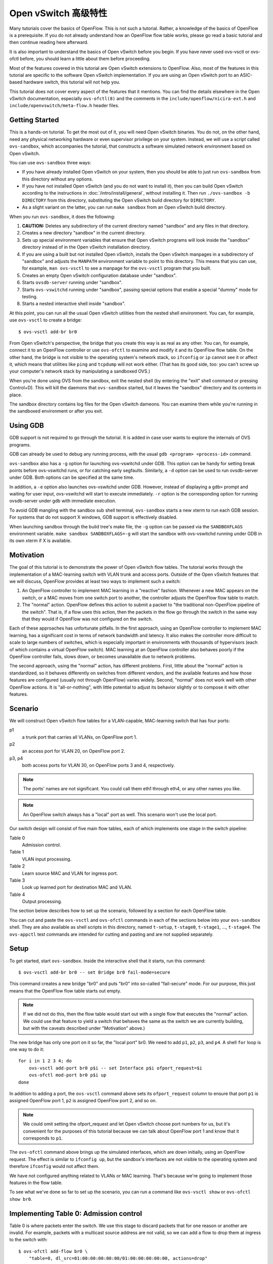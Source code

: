 ..
      Licensed under the Apache License, Version 2.0 (the "License"); you may
      not use this file except in compliance with the License. You may obtain
      a copy of the License at

          http://www.apache.org/licenses/LICENSE-2.0

      Unless required by applicable law or agreed to in writing, software
      distributed under the License is distributed on an "AS IS" BASIS, WITHOUT
      WARRANTIES OR CONDITIONS OF ANY KIND, either express or implied. See the
      License for the specific language governing permissions and limitations
      under the License.

      Convention for heading levels in Open vSwitch documentation:

      =======  Heading 0 (reserved for the title in a document)
      -------  Heading 1
      ~~~~~~~  Heading 2
      +++++++  Heading 3
      '''''''  Heading 4

      Avoid deeper levels because they do not render well.

========================
Open vSwitch 高级特性
========================

Many tutorials cover the basics of OpenFlow.  This is not such a tutorial.
Rather, a knowledge of the basics of OpenFlow is a prerequisite.  If you do not
already understand how an OpenFlow flow table works, please go read a basic
tutorial and then continue reading here afterward.

It is also important to understand the basics of Open vSwitch before you begin.
If you have never used ovs-vsctl or ovs-ofctl before, you should learn a little
about them before proceeding.

Most of the features covered in this tutorial are Open vSwitch extensions to
OpenFlow.  Also, most of the features in this tutorial are specific to the
software Open vSwitch implementation.  If you are using an Open vSwitch port to
an ASIC-based hardware switch, this tutorial will not help you.

This tutorial does not cover every aspect of the features that it mentions.
You can find the details elsewhere in the Open vSwitch documentation,
especially ``ovs-ofctl(8)`` and the comments in the
``include/openflow/nicira-ext.h`` and ``include/openvswitch/meta-flow.h``
header files.

Getting Started
---------------

This is a hands-on tutorial.  To get the most out of it, you will need Open
vSwitch binaries.  You do not, on the other hand, need any physical networking
hardware or even supervisor privilege on your system.  Instead, we will use a
script called ``ovs-sandbox``, which accompanies the tutorial, that constructs
a software simulated network environment based on Open vSwitch.

You can use ``ovs-sandbox`` three ways:

* If you have already installed Open vSwitch on your system, then you should be
  able to just run ``ovs-sandbox`` from this directory without any options.

* If you have not installed Open vSwitch (and you do not want to install it),
  then you can build Open vSwitch according to the instructions in
  :doc:`/intro/install/general`, without installing it.  Then run
  ``./ovs-sandbox -b DIRECTORY`` from this directory, substituting the Open
  vSwitch build directory for ``DIRECTORY``.

* As a slight variant on the latter, you can run ``make sandbox`` from an Open
  vSwitch build directory.

When you run ``ovs-sandbox``, it does the following:

1. **CAUTION:** Deletes any subdirectory of the current directory named
   "sandbox" and any files in that directory.

2. Creates a new directory "sandbox" in the current directory.

3. Sets up special environment variables that ensure that Open vSwitch programs
   will look inside the "sandbox" directory instead of in the Open vSwitch
   installation directory.

4. If you are using a built but not installed Open vSwitch, installs the Open
   vSwitch manpages in a subdirectory of "sandbox" and adjusts the ``MANPATH``
   environment variable to point to this directory.  This means that you can
   use, for example, ``man ovs-vsctl`` to see a manpage for the ``ovs-vsctl``
   program that you built.

5. Creates an empty Open vSwitch configuration database under "sandbox".

6. Starts ``ovsdb-server`` running under "sandbox".

7. Starts ``ovs-vswitchd`` running under "sandbox", passing special options
   that enable a special "dummy" mode for testing.

8. Starts a nested interactive shell inside "sandbox".

At this point, you can run all the usual Open vSwitch utilities from the nested
shell environment.  You can, for example, use ``ovs-vsctl`` to create a bridge::

    $ ovs-vsctl add-br br0

From Open vSwitch's perspective, the bridge that you create this way is as real
as any other.  You can, for example, connect it to an OpenFlow controller or
use ``ovs-ofctl`` to examine and modify it and its OpenFlow flow table.  On the
other hand, the bridge is not visible to the operating system's network stack,
so ``ifconfig`` or ``ip`` cannot see it or affect it, which means that
utilities like ``ping`` and ``tcpdump`` will not work either.  (That has its
good side, too: you can't screw up your computer's network stack by
manipulating a sandboxed OVS.)

When you're done using OVS from the sandbox, exit the nested shell (by entering
the "exit" shell command or pressing Control+D).  This will kill the daemons
that ``ovs-sandbox`` started, but it leaves the "sandbox" directory and its
contents in place.

The sandbox directory contains log files for the Open vSwitch dameons.  You can
examine them while you're running in the sandboxed environment or after you
exit.

Using GDB
---------

GDB support is not required to go through the tutorial. It is added in case
user wants to explore the internals of OVS programs.

GDB can already be used to debug any running process, with the usual
``gdb <program> <process-id>`` command.

``ovs-sandbox`` also has a ``-g`` option for launching ovs-vswitchd under GDB.
This option can be handy for setting break points before ovs-vswitchd runs, or
for catching early segfaults. Similarly, a ``-d`` option can be used to run
ovsdb-server under GDB. Both options can be specified at the same time.

In addition, a ``-e`` option also launches ovs-vswitchd under GDB. However,
instead of displaying a ``gdb>`` prompt and waiting for user input,
ovs-vswitchd will start to execute immediately. ``-r`` option is the
corresponding option for running ovsdb-server under gdb with immediate
execution.

To avoid GDB mangling with the sandbox sub shell terminal, ``ovs-sandbox``
starts a new xterm to run each GDB session.  For systems that do not support X
windows, GDB support is effectively disabled.

When launching sandbox through the build tree's make file, the ``-g`` option
can be passed via the ``SANDBOXFLAGS`` environment variable.  ``make sandbox
SANDBOXFLAGS=-g`` will start the sandbox with ovs-vswitchd running under GDB in
its own xterm if X is available.

Motivation
----------

The goal of this tutorial is to demonstrate the power of Open vSwitch flow
tables.  The tutorial works through the implementation of a MAC-learning switch
with VLAN trunk and access ports.  Outside of the Open vSwitch features that we
will discuss, OpenFlow provides at least two ways to implement such a switch:

1. An OpenFlow controller to implement MAC learning in a "reactive" fashion.
   Whenever a new MAC appears on the switch, or a MAC moves from one switch
   port to another, the controller adjusts the OpenFlow flow table to match.

2. The "normal" action.  OpenFlow defines this action to submit a packet to
   "the traditional non-OpenFlow pipeline of the switch".  That is, if a flow
   uses this action, then the packets in the flow go through the switch in the
   same way that they would if OpenFlow was not configured on the switch.

Each of these approaches has unfortunate pitfalls.  In the first approach,
using an OpenFlow controller to implement MAC learning, has a significant cost
in terms of network bandwidth and latency.  It also makes the controller more
difficult to scale to large numbers of switches, which is especially important
in environments with thousands of hypervisors (each of which contains a virtual
OpenFlow switch).  MAC learning at an OpenFlow controller also behaves poorly
if the OpenFlow controller fails, slows down, or becomes unavailable due to
network problems.

The second approach, using the "normal" action, has different problems.  First,
little about the "normal" action is standardized, so it behaves differently on
switches from different vendors, and the available features and how those
features are configured (usually not through OpenFlow) varies widely.  Second,
"normal" does not work well with other OpenFlow actions.  It is
"all-or-nothing", with little potential to adjust its behavior slightly or to
compose it with other features.

Scenario
--------

We will construct Open vSwitch flow tables for a VLAN-capable,
MAC-learning switch that has four ports:

p1
  a trunk port that carries all VLANs, on OpenFlow port 1.

p2
  an access port for VLAN 20, on OpenFlow port 2.

p3, p4
  both access ports for VLAN 30, on OpenFlow ports 3 and 4, respectively.

.. note::
  The ports' names are not significant.  You could call them eth1 through eth4,
  or any other names you like.

.. note::
  An OpenFlow switch always has a "local" port as well.  This scenario won't
  use the local port.

Our switch design will consist of five main flow tables, each of which
implements one stage in the switch pipeline:

Table 0
  Admission control.

Table 1
  VLAN input processing.

Table 2
  Learn source MAC and VLAN for ingress port.

Table 3
  Look up learned port for destination MAC and VLAN.

Table 4
  Output processing.

The section below describes how to set up the scenario, followed by a section
for each OpenFlow table.

You can cut and paste the ``ovs-vsctl`` and ``ovs-ofctl`` commands in each of
the sections below into your ``ovs-sandbox`` shell.  They are also available as
shell scripts in this directory, named ``t-setup``, ``t-stage0``, ``t-stage1``,
..., ``t-stage4``.  The ``ovs-appctl`` test commands are intended for cutting
and pasting and are not supplied separately.

Setup
-----

To get started, start ``ovs-sandbox``.  Inside the interactive shell that it
starts, run this command::

    $ ovs-vsctl add-br br0 -- set Bridge br0 fail-mode=secure

This command creates a new bridge "br0" and puts "br0" into so-called
"fail-secure" mode.  For our purpose, this just means that the OpenFlow flow
table starts out empty.

.. note::
  If we did not do this, then the flow table would start out with a single flow
  that executes the "normal" action.  We could use that feature to yield a
  switch that behaves the same as the switch we are currently building, but
  with the caveats described under "Motivation" above.)

The new bridge has only one port on it so far, the "local port" br0.  We need
to add ``p1``, ``p2``, ``p3``, and ``p4``.  A shell ``for`` loop is one way to
do it::

    for i in 1 2 3 4; do
        ovs-vsctl add-port br0 p$i -- set Interface p$i ofport_request=$i
        ovs-ofctl mod-port br0 p$i up
    done

In addition to adding a port, the ``ovs-vsctl`` command above sets its
``ofport_request`` column to ensure that port ``p1`` is assigned OpenFlow port
1, ``p2`` is assigned OpenFlow port 2, and so on.

.. note::
  We could omit setting the ofport_request and let Open vSwitch choose port
  numbers for us, but it's convenient for the purposes of this tutorial because
  we can talk about OpenFlow port 1 and know that it corresponds to ``p1``.

The ``ovs-ofctl`` command above brings up the simulated interfaces, which are
down initially, using an OpenFlow request.  The effect is similar to ``ifconfig
up``, but the sandbox's interfaces are not visible to the operating system and
therefore ``ifconfig`` would not affect them.

We have not configured anything related to VLANs or MAC learning.  That's
because we're going to implement those features in the flow table.

To see what we've done so far to set up the scenario, you can run a command
like ``ovs-vsctl show`` or ``ovs-ofctl show br0``.

Implementing Table 0: Admission control
---------------------------------------

Table 0 is where packets enter the switch.  We use this stage to discard
packets that for one reason or another are invalid.  For example, packets with
a multicast source address are not valid, so we can add a flow to drop them at
ingress to the switch with::

    $ ovs-ofctl add-flow br0 \
        "table=0, dl_src=01:00:00:00:00:00/01:00:00:00:00:00, actions=drop"

A switch should also not forward IEEE 802.1D Spanning Tree Protocol (STP)
packets, so we can also add a flow to drop those and other packets with
reserved multicast protocols::

    $ ovs-ofctl add-flow br0 \
        "table=0, dl_dst=01:80:c2:00:00:00/ff:ff:ff:ff:ff:f0, actions=drop"

We could add flows to drop other protocols, but these demonstrate the pattern.

We need one more flow, with a priority lower than the default, so that flows
that don't match either of the "drop" flows we added above go on to pipeline
stage 1 in OpenFlow table 1::

    $ ovs-ofctl add-flow br0 "table=0, priority=0, actions=resubmit(,1)"

.. note::
  The "resubmit" action is an Open vSwitch extension to OpenFlow.

Testing Table 0
---------------

If we were using Open vSwitch to set up a physical or a virtual switch, then we
would naturally test it by sending packets through it one way or another,
perhaps with common network testing tools like ``ping`` and ``tcpdump`` or more
specialized tools like Scapy.  That's difficult with our simulated switch,
since it's not visible to the operating system.

But our simulated switch has a few specialized testing tools.  The most
powerful of these tools is ``ofproto/trace``.  Given a switch and the
specification of a flow, ``ofproto/trace`` shows, step-by-step, how such a flow
would be treated as it goes through the switch.

Example 1
~~~~~~~~~

Try this command::

    $ ovs-appctl ofproto/trace br0 in_port=1,dl_dst=01:80:c2:00:00:05

The output should look something like this::

    Flow: in_port=1,vlan_tci=0x0000,dl_src=00:00:00:00:00:00,dl_dst=01:80:c2:00:00:05,dl_type=0x0000

    bridge("br0")
    -------------
     0. dl_dst=01:80:c2:00:00:00/ff:ff:ff:ff:ff:f0, priority 32768
	drop

    Final flow: unchanged
    Megaflow: recirc_id=0,in_port=1,dl_src=00:00:00:00:00:00/01:00:00:00:00:00,dl_dst=01:80:c2:00:00:00/ff:ff:ff:ff:ff:f0,dl_type=0x0000
    Datapath actions: drop

The first line shows the flow being traced, in slightly greater detail
than specified on the command line.  It is mostly zeros because
unspecified fields default to zeros.

The second group of lines shows the packet's trip through bridge br0.
We see, in table 0, the OpenFlow flow that the fields matched, along
with its priority, followed by its actions, one per line.  In this
case, we see that this packet that has a reserved multicast
destination address matches the flow that drops those packets.

The final block of lines summarizes the results, which are not very
interesting here.

Example 2
~~~~~~~~~

Try another command::

    $ ovs-appctl ofproto/trace br0 in_port=1,dl_dst=01:80:c2:00:00:10

The output should be::

    Flow: in_port=1,vlan_tci=0x0000,dl_src=00:00:00:00:00:00,dl_dst=01:80:c2:00:00:10,dl_type=0x0000

    bridge("br0")
    -------------
     0. priority 0
	resubmit(,1)
     1. No match.
	drop

    Final flow: unchanged
    Megaflow: recirc_id=0,in_port=1,dl_src=00:00:00:00:00:00/01:00:00:00:00:00,dl_dst=01:80:c2:00:00:10/ff:ff:ff:ff:ff:f0,dl_type=0x0000
    Datapath actions: drop

This time the flow we handed to ``ofproto/trace`` doesn't match any of
our "drop" flows in table 0, so it falls through to the low-priority
"resubmit" flow.  The "resubmit" causes a second lookup in OpenFlow
table 1, described by the block of text that starts with "1."  We
haven't yet added any flows to OpenFlow table 1, so no flow actually
matches in the second lookup.  Therefore, the packet is still actually
dropped, which means that the externally observable results would be
identical to our first example.

Implementing Table 1: VLAN Input Processing
-------------------------------------------

A packet that enters table 1 has already passed basic validation in table 0.
The purpose of table 1 is validate the packet's VLAN, based on the VLAN
configuration of the switch port through which the packet entered the switch.
We will also use it to attach a VLAN header to packets that arrive on an access
port, which allows later processing stages to rely on the packet's VLAN always
being part of the VLAN header, reducing special cases.

Let's start by adding a low-priority flow that drops all packets, before we add
flows that pass through acceptable packets.  You can think of this as a
"default drop" flow::

    $ ovs-ofctl add-flow br0 "table=1, priority=0, actions=drop"

Our trunk port ``p1``, on OpenFlow port 1, is an easy case.  ``p1`` accepts any
packet regardless of whether it has a VLAN header or what the VLAN was, so we
can add a flow that resubmits everything on input port 1 to the next table::

    $ ovs-ofctl add-flow br0 \
        "table=1, priority=99, in_port=1, actions=resubmit(,2)"

On the access ports, we want to accept any packet that has no VLAN header, tag
it with the access port's VLAN number, and then pass it along to the next
stage::

    $ ovs-ofctl add-flows br0 - <<'EOF'
    table=1, priority=99, in_port=2, vlan_tci=0, actions=mod_vlan_vid:20, resubmit(,2)
    table=1, priority=99, in_port=3, vlan_tci=0, actions=mod_vlan_vid:30, resubmit(,2)
    table=1, priority=99, in_port=4, vlan_tci=0, actions=mod_vlan_vid:30, resubmit(,2)
    EOF

We don't write any flows that match packets with 802.1Q that enter this stage
on any of the access ports, so the "default drop" flow we added earlier causes
them to be dropped, which is ordinarily what we want for access ports.

.. note::
  Another variation of access ports allows ingress of packets tagged with VLAN
  0 (aka 802.1p priority tagged packets).  To allow such packets, replace
  ``vlan_tci=0`` by ``vlan_tci=0/0xfff`` above.

Testing Table 1
---------------

``ofproto/trace`` allows us to test the ingress VLAN flows that we added above.

Example 1: Packet on Trunk Port
~~~~~~~~~~~~~~~~~~~~~~~~~~~~~~~

Here's a test of a packet coming in on the trunk port::

    $ ovs-appctl ofproto/trace br0 in_port=1,vlan_tci=5

The output shows the lookup in table 0, the resubmit to table 1, and the
resubmit to table 2 (which does nothing because we haven't put anything there
yet)::

    Flow: in_port=1,vlan_tci=0x0005,dl_src=00:00:00:00:00:00,dl_dst=00:00:00:00:00:00,dl_type=0x0000

    bridge("br0")
    -------------
     0. priority 0
	resubmit(,1)
     1. in_port=1, priority 99
	resubmit(,2)
     2. No match.
	drop

    Final flow: unchanged
    Megaflow: recirc_id=0,in_port=1,dl_src=00:00:00:00:00:00/01:00:00:00:00:00,dl_dst=00:00:00:00:00:00/ff:ff:ff:ff:ff:f0,dl_type=0x0000
    Datapath actions: drop

Example 2: Valid Packet on Access Port
~~~~~~~~~~~~~~~~~~~~~~~~~~~~~~~~~~~~~~

Here's a test of a valid packet (a packet without an 802.1Q header) coming in
on access port ``p2``::

    $ ovs-appctl ofproto/trace br0 in_port=2

The output is similar to that for the previous case, except that it
additionally tags the packet with ``p2``'s VLAN 20 before it passes it along to
table 2::

    Flow: in_port=2,vlan_tci=0x0000,dl_src=00:00:00:00:00:00,dl_dst=00:00:00:00:00:00,dl_type=0x0000

    bridge("br0")
    -------------
     0. priority 0
	resubmit(,1)
     1. in_port=2,vlan_tci=0x0000, priority 99
	mod_vlan_vid:20
	resubmit(,2)
     2. No match.
	drop

    Final flow: in_port=2,dl_vlan=20,dl_vlan_pcp=0,dl_src=00:00:00:00:00:00,dl_dst=00:00:00:00:00:00,dl_type=0x0000
    Megaflow: recirc_id=0,in_port=2,vlan_tci=0x0000,dl_src=00:00:00:00:00:00/01:00:00:00:00:00,dl_dst=00:00:00:00:00:00/ff:ff:ff:ff:ff:f0,dl_type=0x0000
    Datapath actions: drop

Example 3: Invalid Packet on Access Port
~~~~~~~~~~~~~~~~~~~~~~~~~~~~~~~~~~~~~~~~

This tests an invalid packet (one that includes an 802.1Q header) coming in on
access port ``p2``::

    $ ovs-appctl ofproto/trace br0 in_port=2,vlan_tci=5

The output shows the packet matching the default drop flow::

    Flow: in_port=2,vlan_tci=0x0005,dl_src=00:00:00:00:00:00,dl_dst=00:00:00:00:00:00,dl_type=0x0000

    bridge("br0")
    -------------
     0. priority 0
	resubmit(,1)
     1. priority 0
	drop

    Final flow: unchanged
    Megaflow: recirc_id=0,in_port=2,vlan_tci=0x0005,dl_src=00:00:00:00:00:00/01:00:00:00:00:00,dl_dst=00:00:00:00:00:00/ff:ff:ff:ff:ff:f0,dl_type=0x0000
    Datapath actions: drop

Implementing Table 2: MAC+VLAN Learning for Ingress Port
--------------------------------------------------------

This table allows the switch we're implementing to learn that the packet's
source MAC is located on the packet's ingress port in the packet's VLAN.

.. note::
  This table is a good example why table 1 added a VLAN tag to packets that
  entered the switch through an access port.  We want to associate a MAC+VLAN
  with a port regardless of whether the VLAN in question was originally part of
  the packet or whether it was an assumed VLAN associated with an access port.

It only takes a single flow to do this.  The following command adds it::

    $ ovs-ofctl add-flow br0 \
        "table=2 actions=learn(table=10, NXM_OF_VLAN_TCI[0..11], \
                               NXM_OF_ETH_DST[]=NXM_OF_ETH_SRC[], \
                               load:NXM_OF_IN_PORT[]->NXM_NX_REG0[0..15]), \
                         resubmit(,3)"

The "learn" action (an Open vSwitch extension to OpenFlow) modifies a flow
table based on the content of the flow currently being processed.  Here's how
you can interpret each part of the "learn" action above:

``table=10``
    Modify flow table 10.  This will be the MAC learning table.

``NXM_OF_VLAN_TCI[0..11]``
    Make the flow that we add to flow table 10 match the same VLAN ID that the
    packet we're currently processing contains.  This effectively scopes the
    MAC learning entry to a single VLAN, which is the ordinary behavior for a
    VLAN-aware switch.

``NXM_OF_ETH_DST[]=NXM_OF_ETH_SRC[]``
    Make the flow that we add to flow table 10 match, as Ethernet destination,
    the Ethernet source address of the packet we're currently processing.

``load:NXM_OF_IN_PORT[]->NXM_NX_REG0[0..15]``
    Whereas the preceding parts specify fields for the new flow to match, this
    specifies an action for the flow to take when it matches.  The action is
    for the flow to load the ingress port number of the current packet into
    register 0 (a special field that is an Open vSwitch extension to OpenFlow).

.. note::
  A real use of "learn" for MAC learning would probably involve two additional
  elements.  First, the "learn" action would specify a hard_timeout for the new
  flow, to enable a learned MAC to eventually expire if no new packets were
  seen from a given source within a reasonable interval.  Second, one would
  usually want to limit resource consumption by using the Flow_Table table in
  the Open vSwitch configuration database to specify a maximum number of flows
  in table 10.

This definitely calls for examples.

Testing Table 2
---------------

Example 1
~~~~~~~~~

Try the following test command::

    $ ovs-appctl ofproto/trace br0 \
        in_port=1,vlan_tci=20,dl_src=50:00:00:00:00:01 -generate

The output shows that "learn" was executed in table 2 and the
particular flow that was added::

    Flow: in_port=1,vlan_tci=0x0014,dl_src=50:00:00:00:00:01,dl_dst=00:00:00:00:00:00,dl_type=0x0000

    bridge("br0")
    -------------
     0. priority 0
	resubmit(,1)
     1. in_port=1, priority 99
	resubmit(,2)
     2. priority 32768
	learn(table=10,NXM_OF_VLAN_TCI[0..11],NXM_OF_ETH_DST[]=NXM_OF_ETH_SRC[],load:NXM_OF_IN_PORT[]->NXM_NX_REG0[0..15])
	 -> table=10 vlan_tci=0x0014/0x0fff,dl_dst=50:00:00:00:00:01 priority=32768 actions=load:0x1->NXM_NX_REG0[0..15]
	resubmit(,3)
     3. No match.
	drop

    Final flow: unchanged
    Megaflow: recirc_id=0,in_port=1,vlan_tci=0x0014/0x1fff,dl_src=50:00:00:00:00:01,dl_dst=00:00:00:00:00:00/ff:ff:ff:ff:ff:f0,dl_type=0x0000
    Datapath actions: drop

The ``-generate`` keyword is new.  Ordinarily, ``ofproto/trace`` has no side
effects: "output" actions do not actually output packets, "learn" actions do
not actually modify the flow table, and so on.  With ``-generate``, though,
``ofproto/trace`` does execute "learn" actions.  That's important now, because
we want to see the effect of the "learn" action on table 10.  You can see that
by running::

    $ ovs-ofctl dump-flows br0 table=10

which (omitting the ``duration`` and ``idle_age`` fields, which will vary based
on how soon you ran this command after the previous one, as well as some other
uninteresting fields) prints something like::

    NXST_FLOW reply (xid=0x4):
     table=10, vlan_tci=0x0014/0x0fff,dl_dst=50:00:00:00:00:01 actions=load:0x1->NXM_NX_REG0[0..15]

You can see that the packet coming in on VLAN ``20`` with source MAC
``50:00:00:00:00:01`` became a flow that matches VLAN ``20`` (written in
hexadecimal) and destination MAC ``50:00:00:00:00:01``.  The flow loads port
number ``1``, the input port for the flow we tested, into register 0.

Example 2
~~~~~~~~~

Here's a second test command::

    $ ovs-appctl ofproto/trace br0 \
        in_port=2,dl_src=50:00:00:00:00:01 -generate

The flow that this command tests has the same source MAC and VLAN as example 1,
although the VLAN comes from an access port VLAN rather than an 802.1Q header.
If we again dump the flows for table 10 with::

    $ ovs-ofctl dump-flows br0 table=10

then we see that the flow we saw previously has changed to indicate that the
learned port is port 2, as we would expect::

    NXST_FLOW reply (xid=0x4):
     table=10, vlan_tci=0x0014/0x0fff,dl_dst=50:00:00:00:00:01 actions=load:0x2->NXM_NX_REG0[0..15]

Implementing Table 3: Look Up Destination Port
----------------------------------------------

This table figures out what port we should send the packet to based on the
destination MAC and VLAN.  That is, if we've learned the location of the
destination (from table 2 processing some previous packet with that destination
as its source), then we want to send the packet there.

We need only one flow to do the lookup::

    $ ovs-ofctl add-flow br0 \
        "table=3 priority=50 actions=resubmit(,10), resubmit(,4)"

The flow's first action resubmits to table 10, the table that the "learn"
action modifies.  As you saw previously, the learned flows in this table write
the learned port into register 0.  If the destination for our packet hasn't
been learned, then there will be no matching flow, and so the "resubmit" turns
into a no-op.  Because registers are initialized to 0, we can use a register 0
value of 0 in our next pipeline stage as a signal to flood the packet.

The second action resubmits to table 4, continuing to the next pipeline stage.

We can add another flow to skip the learning table lookup for multicast and
broadcast packets, since those should always be flooded::

    $ ovs-ofctl add-flow br0 \
        "table=3 priority=99 dl_dst=01:00:00:00:00:00/01:00:00:00:00:00 \
          actions=resubmit(,4)"

.. note::
  We don't strictly need to add this flow, because multicast addresses will
  never show up in our learning table.  (In turn, that's because we put a flow
  into table 0 to drop packets that have a multicast source address.)

Testing Table 3
---------------

Example
~~~~~~~

Here's a command that should cause OVS to learn that ``f0:00:00:00:00:01`` is
on ``p1`` in VLAN ``20``::

    $ ovs-appctl ofproto/trace br0 \
        in_port=1,dl_vlan=20,dl_src=f0:00:00:00:00:01,dl_dst=90:00:00:00:00:01 \
        -generate

The output shows (from the "no match" looking up the resubmit to
table 10) that the flow's destination was unknown::

    Flow: in_port=1,dl_vlan=20,dl_vlan_pcp=0,dl_src=f0:00:00:00:00:01,dl_dst=90:00:00:00:00:01,dl_type=0x0000

    bridge("br0")
    -------------
     0. priority 0
	resubmit(,1)
     1. in_port=1, priority 99
	resubmit(,2)
     2. priority 32768
	learn(table=10,NXM_OF_VLAN_TCI[0..11],NXM_OF_ETH_DST[]=NXM_OF_ETH_SRC[],load:NXM_OF_IN_PORT[]->NXM_NX_REG0[0..15])
	 -> table=10 vlan_tci=0x0014/0x0fff,dl_dst=f0:00:00:00:00:01 priority=32768 actions=load:0x1->NXM_NX_REG0[0..15]
	resubmit(,3)
     3. priority 50
	resubmit(,10)
	10. No match.
		drop
	resubmit(,4)
     4. No match.
	drop

    Final flow: unchanged
    Megaflow: recirc_id=0,in_port=1,dl_vlan=20,dl_src=f0:00:00:00:00:01,dl_dst=90:00:00:00:00:01,dl_type=0x0000
    Datapath actions: drop

There are two ways that you can verify that the packet's source was
learned.  The most direct way is to dump the learning table with::

    $ ovs-ofctl dump-flows br0 table=10

which ought to show roughly the following, with extraneous details removed::

    table=10, vlan_tci=0x0014/0x0fff,dl_dst=f0:00:00:00:00:01 actions=load:0x1->NXM_NX_REG0[0..15]

.. note::
    If you tried the examples for the previous step, or if you did some of your
    own experiments, then you might see additional flows there.  These
    additional flows are harmless.  If they bother you, then you can remove
    them with `ovs-ofctl del-flows br0 table=10`.

The other way is to inject a packet to take advantage of the learning entry.
For example, we can inject a packet on p2 whose destination is the MAC address
that we just learned on p1:

    $ ovs-appctl ofproto/trace br0 \
        in_port=2,dl_src=90:00:00:00:00:01,dl_dst=f0:00:00:00:00:01 -generate

Here is this command's output.  Take a look at the lines that trace
the ``resubmit(,10)``, showing that the packet matched the learned
flow for the first MAC we used, loading the OpenFlow port number for
the learned port ``p1`` into register ``0``::

    Flow: in_port=2,vlan_tci=0x0000,dl_src=90:00:00:00:00:01,dl_dst=f0:00:00:00:00:01,dl_type=0x0000

    bridge("br0")
    -------------
     0. priority 0
	resubmit(,1)
     1. in_port=2,vlan_tci=0x0000, priority 99
	mod_vlan_vid:20
	resubmit(,2)
     2. priority 32768
	learn(table=10,NXM_OF_VLAN_TCI[0..11],NXM_OF_ETH_DST[]=NXM_OF_ETH_SRC[],load:NXM_OF_IN_PORT[]->NXM_NX_REG0[0..15])
	 -> table=10 vlan_tci=0x0014/0x0fff,dl_dst=90:00:00:00:00:01 priority=32768 actions=load:0x2->NXM_NX_REG0[0..15]
	resubmit(,3)
     3. priority 50
	resubmit(,10)
	10. vlan_tci=0x0014/0x0fff,dl_dst=f0:00:00:00:00:01, priority 32768
		load:0x1->NXM_NX_REG0[0..15]
	resubmit(,4)
     4. No match.
	drop

    Final flow: reg0=0x1,in_port=2,dl_vlan=20,dl_vlan_pcp=0,dl_src=90:00:00:00:00:01,dl_dst=f0:00:00:00:00:01,dl_type=0x0000
    Megaflow: recirc_id=0,in_port=2,vlan_tci=0x0000,dl_src=90:00:00:00:00:01,dl_dst=f0:00:00:00:00:01,dl_type=0x0000
    Datapath actions: drop

If you read the commands above carefully, then you might have noticed that they
simply have the Ethernet source and destination addresses exchanged.  That
means that if we now rerun the first ``ovs-appctl`` command above, e.g.:

    $ ovs-appctl ofproto/trace br0 \
        in_port=1,dl_vlan=20,dl_src=f0:00:00:00:00:01,dl_dst=90:00:00:00:00:01 \
        -generate

then we see in the output, looking at the indented "load" action
executed in table 10, that the destination has now been learned::

    Flow: in_port=1,dl_vlan=20,dl_vlan_pcp=0,dl_src=f0:00:00:00:00:01,dl_dst=90:00:00:00:00:01,dl_type=0x0000

    bridge("br0")
    -------------
     0. priority 0
	resubmit(,1)
     1. in_port=1, priority 99
	resubmit(,2)
     2. priority 32768
	learn(table=10,NXM_OF_VLAN_TCI[0..11],NXM_OF_ETH_DST[]=NXM_OF_ETH_SRC[],load:NXM_OF_IN_PORT[]->NXM_NX_REG0[0..15])
	 -> table=10 vlan_tci=0x0014/0x0fff,dl_dst=f0:00:00:00:00:01 priority=32768 actions=load:0x1->NXM_NX_REG0[0..15]
	resubmit(,3)
     3. priority 50
	resubmit(,10)
	10. vlan_tci=0x0014/0x0fff,dl_dst=90:00:00:00:00:01, priority 32768
		load:0x2->NXM_NX_REG0[0..15]
	resubmit(,4)
     4. No match.
	drop


Implementing Table 4: Output Processing
---------------------------------------

At entry to stage 4, we know that register 0 contains either the desired output
port or is zero if the packet should be flooded.  We also know that the
packet's VLAN is in its 802.1Q header, even if the VLAN was implicit because
the packet came in on an access port.

The job of the final pipeline stage is to actually output packets.  The job is
trivial for output to our trunk port ``p1``::

    $ ovs-ofctl add-flow br0 "table=4 reg0=1 actions=1"

For output to the access ports, we just have to strip the VLAN header before
outputting the packet::

    $ ovs-ofctl add-flows br0 - <<'EOF'
    table=4 reg0=2 actions=strip_vlan,2
    table=4 reg0=3 actions=strip_vlan,3
    table=4 reg0=4 actions=strip_vlan,4
    EOF

The only slightly tricky part is flooding multicast and broadcast packets and
unicast packets with unlearned destinations.  For those, we need to make sure
that we only output the packets to the ports that carry our packet's VLAN, and
that we include the 802.1Q header in the copy output to the trunk port but not
in copies output to access ports::

    $ ovs-ofctl add-flows br0 - <<'EOF'
    table=4 reg0=0 priority=99 dl_vlan=20 actions=1,strip_vlan,2
    table=4 reg0=0 priority=99 dl_vlan=30 actions=1,strip_vlan,3,4
    table=4 reg0=0 priority=50            actions=1
    EOF

.. note::
  Our flows rely on the standard OpenFlow behavior that an output action will
  not forward a packet back out the port it came in on.  That is, if a packet
  comes in on p1, and we've learned that the packet's destination MAC is also
  on p1, so that we end up with ``actions=1`` as our actions, the switch will
  not forward the packet back out its input port.  The
  multicast/broadcast/unknown destination cases above also rely on this
  behavior.

Testing Table 4
---------------

Example 1: Broadcast, Multicast, and Unknown Destination
~~~~~~~~~~~~~~~~~~~~~~~~~~~~~~~~~~~~~~~~~~~~~~~~~~~~~~~~

Try tracing a broadcast packet arriving on ``p1`` in VLAN ``30``::

    $ ovs-appctl ofproto/trace br0 \
        in_port=1,dl_dst=ff:ff:ff:ff:ff:ff,dl_vlan=30

The interesting part of the output is the final line, which shows that the
switch would remove the 802.1Q header and then output the packet to ``p3``
and ``p4``, which are access ports for VLAN ``30``::

    Datapath actions: pop_vlan,3,4

Similarly, if we trace a broadcast packet arriving on ``p3``::

    $ ovs-appctl ofproto/trace br0 in_port=3,dl_dst=ff:ff:ff:ff:ff:ff

then we see that it is output to ``p1`` with an 802.1Q tag and then to ``p4``
without one::

    Datapath actions: push_vlan(vid=30,pcp=0),1,pop_vlan,4

.. note::
  Open vSwitch could simplify the datapath actions here to just
  ``4,push_vlan(vid=30,pcp=0),1`` but it is not smart enough to do so.

The following are also broadcasts, but the result is to drop the packets
because the VLAN only belongs to the input port::

    $ ovs-appctl ofproto/trace br0 \
        in_port=1,dl_dst=ff:ff:ff:ff:ff:ff
    $ ovs-appctl ofproto/trace br0 \
        in_port=1,dl_dst=ff:ff:ff:ff:ff:ff,dl_vlan=55

Try some other broadcast cases on your own::

    $ ovs-appctl ofproto/trace br0 \
        in_port=1,dl_dst=ff:ff:ff:ff:ff:ff,dl_vlan=20
    $ ovs-appctl ofproto/trace br0 \
        in_port=2,dl_dst=ff:ff:ff:ff:ff:ff
    $ ovs-appctl ofproto/trace br0 \
        in_port=4,dl_dst=ff:ff:ff:ff:ff:ff

You can see the same behavior with multicast packets and with unicast
packets whose destination has not been learned, e.g.::

    $ ovs-appctl ofproto/trace br0 \
        in_port=4,dl_dst=01:00:00:00:00:00
    $ ovs-appctl ofproto/trace br0 \
        in_port=1,dl_dst=90:12:34:56:78:90,dl_vlan=20
    $ ovs-appctl ofproto/trace br0 \
        in_port=1,dl_dst=90:12:34:56:78:90,dl_vlan=30

Example 2: MAC Learning
~~~~~~~~~~~~~~~~~~~~~~~

Let's follow the same pattern as we did for table 3.  First learn a MAC on port
``p1`` in VLAN ``30``::

    $ ovs-appctl ofproto/trace br0 \
        in_port=1,dl_vlan=30,dl_src=10:00:00:00:00:01,dl_dst=20:00:00:00:00:01 \
        -generate

You can see from the last line of output that the packet's destination is
unknown, so it gets flooded to both ``p3`` and ``p4``, the other ports in VLAN
``30``::

    Datapath actions: pop_vlan,3,4

Then reverse the MACs and learn the first flow's destination on port ``p4``::

    $ ovs-appctl ofproto/trace br0 \
        in_port=4,dl_src=20:00:00:00:00:01,dl_dst=10:00:00:00:00:01 -generate

The last line of output shows that the this packet's destination is known to be
``p1``, as learned from our previous command::

    Datapath actions: push_vlan(vid=30,pcp=0),1

Now, if we rerun our first command::

    $ ovs-appctl ofproto/trace br0 \
        in_port=1,dl_vlan=30,dl_src=10:00:00:00:00:01,dl_dst=20:00:00:00:00:01 \
        -generate

...we can see that the result is no longer a flood but to the specified learned
destination port ``p4``:

    Datapath actions: pop_vlan,4

Contact
=======

bugs@openvswitch.org
http://openvswitch.org/
